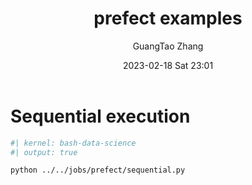 :PROPERTIES:
:ID:       cd26f11e-5c6a-4bdf-8ca1-0b69c253285f
:END:
#+TITLE: prefect examples
#+AUTHOR: GuangTao Zhang
#+EMAIL: gtrunsec@hardenedlinux.org
#+DATE: 2023-02-18 Sat 23:01

* Sequential execution

#+begin_src bash
#| kernel: bash-data-science
#| output: true

python ../../jobs/prefect/sequential.py
#+end_src

